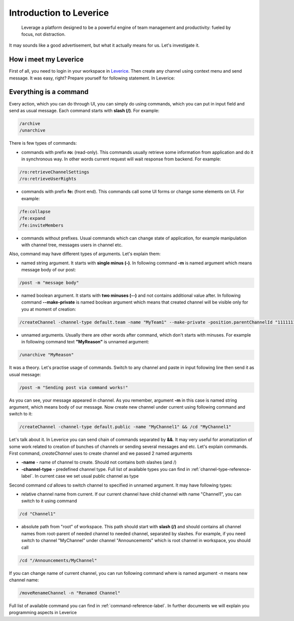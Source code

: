 Introduction to Leverice
========================

 Leverage a platform designed to be a powerful engine of team management and productivity: fueled by focus, not distraction.

It may sounds like a good advertisement, but what it actually means for us. Let's investigate it.

How i meet my Leverice
######################

First of all, you need to login in your workspace in `Leverice <https://leverice.com/public/client/>`_.  Then create any channel using context menu and send message. It was easy, right? Prepare yourself for following statement. In Leverice:

Everything is a command
#######################

Every action, which you can do through UI, you can simply do using commands, which you can put in input field and send as usual message. Each command starts with **slash (/)**. For example:

.. code-block:: bash

 /archive
 /unarchive

There is few types of commands:

* commands with prefix **ro:** (read-only). This commands usually retrieve some information from application and do it in synchronous way. In other words current request will wait response from backend. For example:

.. code-block:: bash

 /ro:retrieveChannelSettings
 /ro:retrieveUserRights

* commands with prefix **fe:** (front end). This commands call some UI forms or change some elements on UI. For example:

.. code-block:: bash

 /fe:collapse
 /fe:expand
 /fe:inviteMembers

* commands without prefixes. Usual commands which can change state of application, for example manipulation with channel tree, messages users in channel etc.

Also, command may have different types of arguments. Let's explain them:

* named string argument. It starts with **single minus (-)**. In following command **-m** is named argument which means message body of our post:

.. code-block:: bash

 /post -m "message body"

* named boolean argument. It starts with **two minuses (--)** and not contains additional value after. In following command **--make-private** is named boolean argument which means that created channel will be visible only for you at moment of creation:

.. code-block:: bash

 /createChannel -channel-type default.team -name "MyTeam1" --make-private -position.parentChannelId "11111111111" -source.channelId "11111111111"

* unnamed arguments. Usually there are other words after command, which don't starts with minuses. For example in following command text **"MyReason"** is unnamed argument:

.. code-block:: bash

 /unarchive "MyReason"

It was a theory. Let's practise usage of commands. Switch to any channel and paste in input following line then send it as usual message:

.. code-block:: bash

 /post -m "Sending post via command works!"

As you can see, your message appeared in channel. As you remember, argument **-m** in this case is named string argument, which means body of our message. Now create new channel under current using following command and switch to it:

.. code-block:: bash

 /createChannel -channel-type default.public -name "MyChannel1" && /cd "MyChannel1"

Let's talk about it. In Leverice you can send chain of commands separated by **&&**. It may very useful for aromatization of some work related to creation of bunches of channels or sending several messages and etc.
Let's explain commands. First command, *createChannel* uses to create channel and we passed 2 named arguments

* **-name** - name of channel to create. Should not contains both slashes (\ and /)
* **-channel-type** - predefined channel type. Full list of available types you can find in :ref:`channel-type-reference-label`. In current case we set usual public channel as type

Second command *cd* allows to switch channel to specified in unnamed argument. It may have following types:

* relative channel name from current. If our current channel have child channel with name "Channel1", you can switch to it using command

.. code-block:: bash

 /cd "Channel1"

* absolute path from "root" of workspace. This path should start with **slash (/)** and should contains all channel names from root-parent of needed channel to needed channel, separated by slashes. For example, if you need switch to channel "MyChannel" under channel "Announcements" which is root channel in workspace, you should call

.. code-block:: bash

 /cd "/Announcements/MyChannel"

If you can change name of current channel, you can run following command where is named argument *-n* means new channel name:

.. code-block:: bash

 /moveRenameChannel -n "Renamed Channel"

Full list of available command you can find in :ref:`command-reference-label`. In further documents we will explain you programming aspects in Leverice